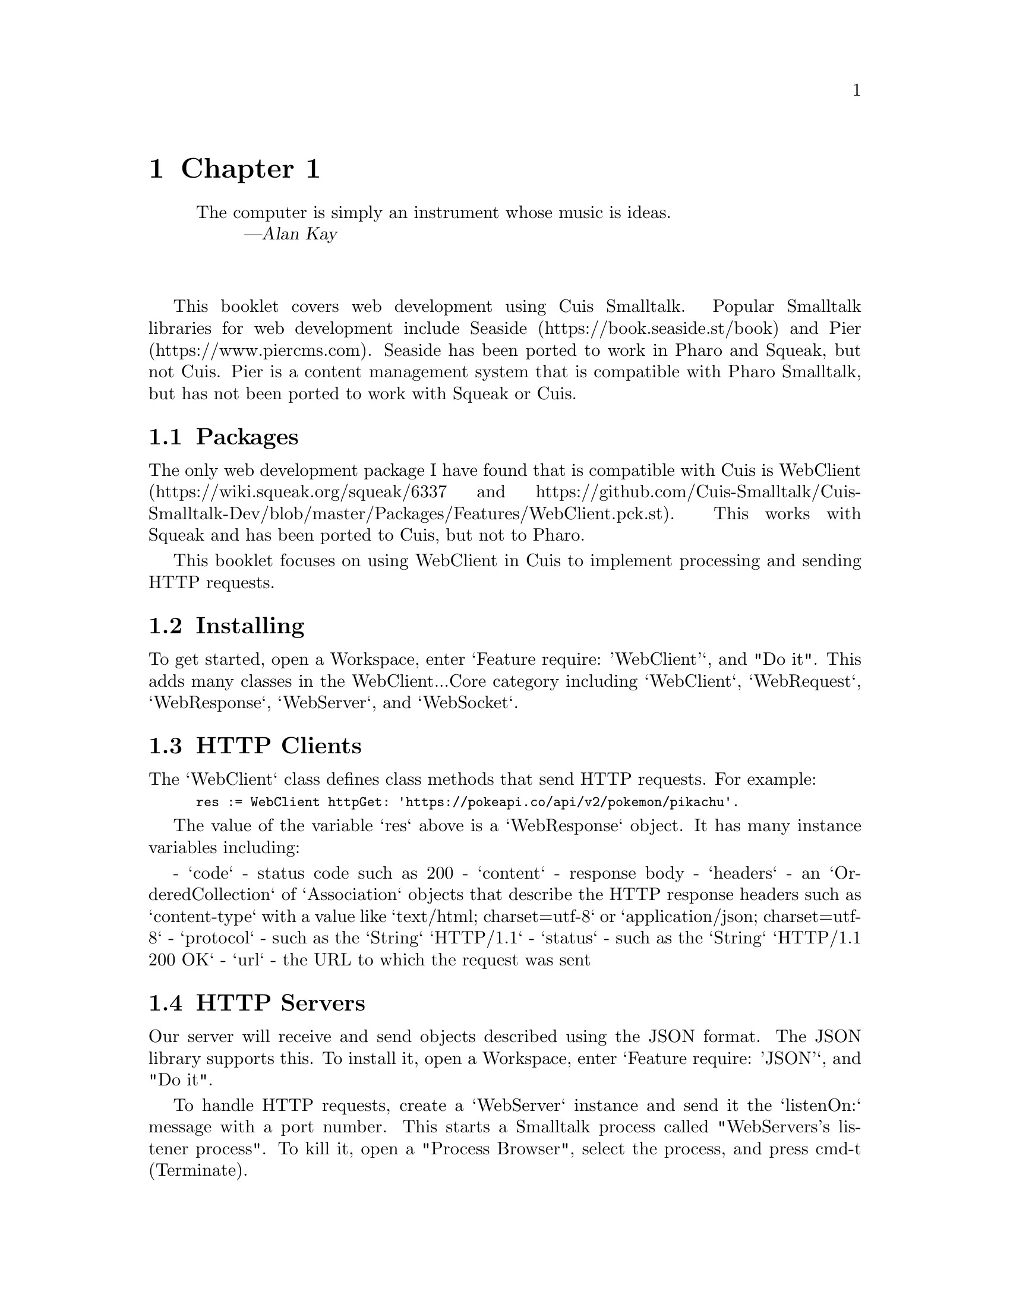 @node Chapter 1
@chapter Chapter 1

@quotation
The computer is simply an instrument whose music is ideas.
@author Alan Kay
@end quotation

@*

This booklet covers web development using Cuis Smalltalk.
Popular Smalltalk libraries for web development include
Seaside (https://book.seaside.st/book) and Pier (https://www.piercms.com).
Seaside has been ported to work in Pharo and Squeak, but not Cuis.
Pier is a content management system that is compatible with Pharo Smalltalk,
but has not been ported to work with Squeak or Cuis.

@node Pacakges
@section Packages

The only web development package I have found that is compatible with Cuis
is WebClient (https://wiki.squeak.org/squeak/6337 and
https://github.com/Cuis-Smalltalk/Cuis-Smalltalk-Dev/blob/master/Packages/Features/WebClient.pck.st).
This works with Squeak and has been ported to Cuis, but not to Pharo.

This booklet focuses on using WebClient in Cuis
to implement processing and sending HTTP requests.

@node Installing
@section Installing

To get started, open a Workspace, enter `Feature require: 'WebClient'`,
and "Do it".  This adds many classes in the WebClient...Core category including
`WebClient`, `WebRequest`, `WebResponse`, `WebServer`, and `WebSocket`.

@node HTTP Clients
@section HTTP Clients

The `WebClient` class defines class methods that send HTTP requests.
For example:

@smallexample
res := WebClient httpGet: 'https://pokeapi.co/api/v2/pokemon/pikachu'.
@end smallexample

The value of the variable `res` above is a `WebResponse` object.
It has many instance variables including:

- `code` - status code such as 200
- `content` - response body
- `headers` - an `OrderedCollection` of `Association` objects
  that describe the HTTP response headers such as `content-type` with a
  value like `text/html; charset=utf-8` or `application/json; charset=utf-8`
- `protocol` - such as the `String` `HTTP/1.1`
- `status` - such as the `String` `HTTP/1.1 200 OK`
- `url` - the URL to which the request was sent

@node HTTP Servers
@section HTTP Servers

Our server will receive and send objects described using the JSON format.
The JSON library supports this.
To install it, open a Workspace, enter `Feature require: 'JSON'`, and "Do it".

To handle HTTP requests, create a `WebServer` instance
and send it the `listenOn:` message with a port number.
This starts a Smalltalk process called "WebServers's listener process".
To kill it, open a "Process Browser", select the process,
and press cmd-t (Terminate).

Let's walk through the steps to implement and use a web server
that provides an API for performing CRUD operations
on objects that represent dogs.
To keep things simple, we will hold all the data in memory
rather than persisting it to a database.

First, create the class `Dog`:

@smallexample
Object subclass: #Dog
	instanceVariableNames: 'breed name'
	classVariableNames: 'Count'
	poolDictionaries: ''
	category: 'SomeCategory'
@end smallexample   

Next, define the following class method:

@smallexample
name: aName breed: aBreed
	^self new setName: aName breed: aBreed! !
@end smallexample    

Next, define the following instance methods:

@smallexample
setName: aName breed: aBreed
	name := aName.
	breed := aBreed

breed
	^breed

name
	^name
@end smallexample 

Next, create the class `MyWebServer`:

@smallexample
Object subclass: #MyWebServer
	instanceVariableNames: 'dogDict server'
	classVariableNames: ''
	poolDictionaries: ''
	category: 'SomeCategory'
@end smallexample 

Next, define the following instance methods in the class `MyWebServer`:

@smallexample
initialize
	"demonstrates using the WebServer class"
	
	server := WebServer new.
	
	"This looks for files in the Cuis-Smalltalk-Dev-UserFiles directory."
    "TODO: Describe why it is necessary to define a new verion of the browseRequest method."
	server addService: '/public' action:[:req| WebServer browseRequest2: req].
	
	"server addService: '/' action: [ :req | req send200Response: 'Home Page']."
	"server addService: '/hello' action: [ :req | req send200Response: 'Hello World!']."
	
	server addService: '/hello' action: (MessageSend receiver: self selector: #helloWorld:).

	server
		addService: '/dog'
		action: (MessageSend receiver: self selector: #handleDog:)
		methods: #('DELETE' 'GET' 'POST' 'PUT').

	"server addService: '/dog' action: [ :req | self createDog: req ] methods: #('POST')."
	
	"addService: '/dog' action: [ :req | self updateDog: req ] methods: #('PUT');"
	
	"addService: '/dog' action: [ :req | self deleteDog: req ] methods: #('DELETE')"

start
	| dog1 dog2 |
	dog1 := Dog name: 'Comet' breed: 'Whippet'.
	dog2 := Dog name: 'Oscar' breed: 'German Shorthaired Pointer'.
	dogDict := Dictionary newFrom: {
		dog1 id -> dog1.
		dog2 id -> dog2
	}.
	server listenOn: 3000

stop
	server stopListener

helloWorld: req
	
	req send200Response: 'Hello, World!'

element: anAssoc
	"This returns an HTML string.
	The key in the Association must be a kind of String (such as a Symbol).
	The value in the Association can be a primitive value or
	an Array of Associations that represent nested elements."
	
	| content inner tag template |
	
	tag := anAssoc key.
	content := anAssoc value.
	"TODO: Add support for attributes."
	template := '<{1}>{2}</{1}>'.
	(content isKindOf: String)
		ifTrue: [^​ template format: { tag. content } ]
		ifFalse: [
			"Maybe this should raise an exception if (content isKindOf: SequenceableCollection) is false."
			inner := ''.
			content do: [ :item | inner := inner, (self element: item) ].
			^ template format: { tag. inner }
		]

createDog: aRequest
 	| dog res |
	
	"Get Dog object from request body. An id will be assigned."
	dog := Dog fromJson: aRequest stream.
	
	"Save the new dog."
	dogDict at: dog id put: dog.
	
	"Return the new dog as JSON."
	res := WebResponse protocol: aRequest protocol code: 201. "Created"
	res headerAt: 'Content-Type' put: 'application/json; charset=utf-8'.
	^ aRequest sendResponse: res content: (Json render: dog)

deleteDog: aRequest id: id
	"Delete the dog, verifying that a dog with the given id exists."
	dogDict removeKey: id ifAbsent: [
		^ aRequest send404Response.
	].

	"Return an empty response."
	^ aRequest send200Response: ''

getDogsAsHtml: aRequest
	| css html tableRows |
	css := '
		body { font-family: sans-serif }
		table { border-collapse: collapse }
		td, th {
			border: 1px solid gray;
			padding: 0.5rem;
		}
		th {
			background-color: pink;
		}
	'.
	
	tableRows := OrderedCollection new.
	tableRows add: #tr -> { #th -> 'Name'. #th -> 'Breed' }.
	dogDict do: [ :dog |
        tableRows add: (#tr -> { #td -> dog name. #td -> dog breed })
    ].
	
	html := self element: (#html -> {
		#head -> {
			#title -> 'My Dogs'.
			#style -> css
		}.
		#body -> {
			#h1 -> 'My Dogs'.
			#table -> tableRows
		}
	}).
		
	aRequest send200Response: html contentType: 'text/html'

getDogsAsJson: aRequest
	| json |
	
	"Create a JSON array from the dog Dictionary."
	json := Json render: dogDict asArray.
	
	"Return the JSON."
	aRequest send200Response: json contentType: 'application/json; charset=utf-8'
	
handleDog: aRequest	
	"handle an HTTP request based on its method"
	
	| id method |
	
	method := aRequest method.
	
	(#('DELETE' 'PUT') includes: method) ifTrue: [
		"Get the path parameter value."
		"TODO: Is this really the best way to do it?"
		| parts |
		parts := aRequest url prefixAndSuffix: $/.
		id := [parts last asNumber] on: Error do: [ :e |
			| res |
			res := WebResponse protocol: aRequest protocol code: 400.
			^ aRequest sendResponse: res content: e messageText
		].
	].

	method caseOf: {
		['GET'] -> [ | accept |
			accept := aRequest headerAt: 'Accept'.
			(accept includesSubString: 'application/json') ifTrue: [
 				^self getDogsAsJson: aRequest].
 			(accept includesSubString: 'text/html') ifTrue: [
 				^self getDogsAsHtml: aRequest]].
		['POST'] -> [self createDog: aRequest].
 		['DELETE'] -> [self deleteDog: aRequest id: id value].
		['PUT'] -> [self updateDog: aRequest id: id value]
 	}

updateDog: aRequest id: id
	| dog |
	
	"Verify that a dog with the given id exists."
	dogDict at: id ifAbsent: [
		^ aRequest send404Response
	].

	"Get Dog object from request body."
	dog := Dog fromJson: aRequest stream.
	dog logAs: 'dog'.
	
	"Update its id to match id parameter."
	dog id: id.
	
	"Save the change."
	dogDict at: dog id put: dog.
	
	"Return the updated dog as JSON."
	^ aRequest send200Response: (Json render: dog) contentType: 'application/json; charset=utf-8'
@end smallexample

To start this server, open a Workspace, enter the following,
select all the lines, and "Do it":

@smallexample
server := MyWebServer new.
server start.
@end smallexample

To stop the server, enter `server stop` and "Do it".
